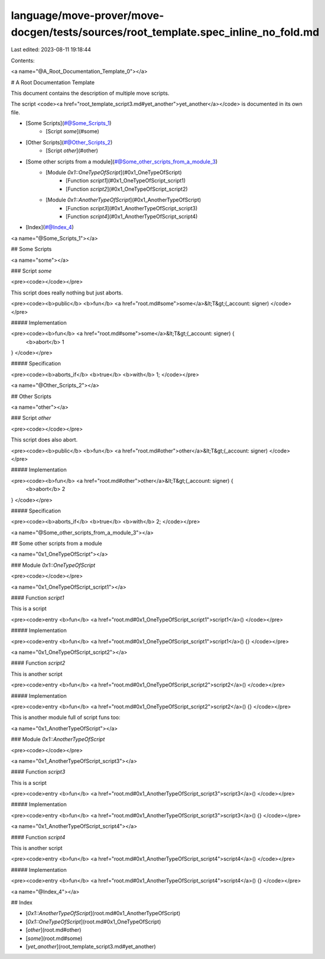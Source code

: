 language/move-prover/move-docgen/tests/sources/root_template.spec_inline_no_fold.md
===================================================================================

Last edited: 2023-08-11 19:18:44

Contents:

.. code-block:: md

    

<a name="@A_Root_Documentation_Template_0"></a>

# A Root Documentation Template


This document contains the description of multiple move scripts.

The script <code><a href="root_template_script3.md#yet_another">yet_another</a></code> is documented in its own file.

-  [Some Scripts](#@Some_Scripts_1)
    -  [Script `some`](#some)
-  [Other Scripts](#@Other_Scripts_2)
    -  [Script `other`](#other)
-  [Some other scripts from a module](#@Some_other_scripts_from_a_module_3)
    -  [Module `0x1::OneTypeOfScript`](#0x1_OneTypeOfScript)
        -  [Function `script1`](#0x1_OneTypeOfScript_script1)
        -  [Function `script2`](#0x1_OneTypeOfScript_script2)
    -  [Module `0x1::AnotherTypeOfScript`](#0x1_AnotherTypeOfScript)
        -  [Function `script3`](#0x1_AnotherTypeOfScript_script3)
        -  [Function `script4`](#0x1_AnotherTypeOfScript_script4)
-  [Index](#@Index_4)



<a name="@Some_Scripts_1"></a>

## Some Scripts



<a name="some"></a>

### Script `some`



<pre><code></code></pre>


This script does really nothing but just aborts.


<pre><code><b>public</b> <b>fun</b> <a href="root.md#some">some</a>&lt;T&gt;(_account: signer)
</code></pre>



##### Implementation


<pre><code><b>fun</b> <a href="root.md#some">some</a>&lt;T&gt;(_account: signer) {
    <b>abort</b> 1
}
</code></pre>



##### Specification



<pre><code><b>aborts_if</b> <b>true</b> <b>with</b> 1;
</code></pre>





<a name="@Other_Scripts_2"></a>

## Other Scripts



<a name="other"></a>

### Script `other`



<pre><code></code></pre>


This script does also abort.


<pre><code><b>public</b> <b>fun</b> <a href="root.md#other">other</a>&lt;T&gt;(_account: signer)
</code></pre>



##### Implementation


<pre><code><b>fun</b> <a href="root.md#other">other</a>&lt;T&gt;(_account: signer) {
    <b>abort</b> 2
}
</code></pre>



##### Specification



<pre><code><b>aborts_if</b> <b>true</b> <b>with</b> 2;
</code></pre>





<a name="@Some_other_scripts_from_a_module_3"></a>

## Some other scripts from a module



<a name="0x1_OneTypeOfScript"></a>

### Module `0x1::OneTypeOfScript`



<pre><code></code></pre>



<a name="0x1_OneTypeOfScript_script1"></a>

#### Function `script1`

This is a script


<pre><code>entry <b>fun</b> <a href="root.md#0x1_OneTypeOfScript_script1">script1</a>()
</code></pre>



##### Implementation


<pre><code>entry <b>fun</b> <a href="root.md#0x1_OneTypeOfScript_script1">script1</a>() {}
</code></pre>



<a name="0x1_OneTypeOfScript_script2"></a>

#### Function `script2`

This is another script


<pre><code>entry <b>fun</b> <a href="root.md#0x1_OneTypeOfScript_script2">script2</a>()
</code></pre>



##### Implementation


<pre><code>entry <b>fun</b> <a href="root.md#0x1_OneTypeOfScript_script2">script2</a>() {}
</code></pre>




This is another module full of script funs too:


<a name="0x1_AnotherTypeOfScript"></a>

### Module `0x1::AnotherTypeOfScript`



<pre><code></code></pre>



<a name="0x1_AnotherTypeOfScript_script3"></a>

#### Function `script3`

This is a script


<pre><code>entry <b>fun</b> <a href="root.md#0x1_AnotherTypeOfScript_script3">script3</a>()
</code></pre>



##### Implementation


<pre><code>entry <b>fun</b> <a href="root.md#0x1_AnotherTypeOfScript_script3">script3</a>() {}
</code></pre>



<a name="0x1_AnotherTypeOfScript_script4"></a>

#### Function `script4`

This is another script


<pre><code>entry <b>fun</b> <a href="root.md#0x1_AnotherTypeOfScript_script4">script4</a>()
</code></pre>



##### Implementation


<pre><code>entry <b>fun</b> <a href="root.md#0x1_AnotherTypeOfScript_script4">script4</a>() {}
</code></pre>





<a name="@Index_4"></a>

## Index


-  [`0x1::AnotherTypeOfScript`](root.md#0x1_AnotherTypeOfScript)
-  [`0x1::OneTypeOfScript`](root.md#0x1_OneTypeOfScript)
-  [`other`](root.md#other)
-  [`some`](root.md#some)
-  [`yet_another`](root_template_script3.md#yet_another)


